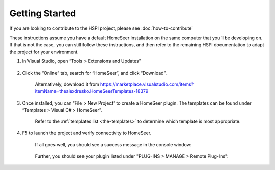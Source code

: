 Getting Started
###############

If you are looking to contribute to the HSPI project, please see :doc:`how-to-contribute`

These instructions assume you have a default HomeSeer installation on the same computer that you’ll be developing on. If that is not the case, you can still follow these instructions, and then refer to the remaining HSPI documentation to adapt the project for your environment. 

1. In Visual Studio, open “Tools > Extensions and Updates”

    .. figure:: _static/tools-extensions-and-updates.png

#. Click the “Online” tab, search for “HomeSeer”, and click “Download”. 

    .. figure:: _static/extensions-and-updates-search.png

    Alternatively, download it from https://marketplace.visualstudio.com/items?itemName=thealexdresko.HomeSeerTemplates-18379

#. Once installed, you can “File > New Project” to create a HomeSeer plugin. The templates can be found under “Templates > Visual C# > HomeSeer”. 
 
    .. figure:: _static/file-new-project.png

    Refer to the :ref:`templates list <the-templates>` to determine which template is most appropriate.  

#. F5 to launch the project and verify connectivity to HomeSeer. 

    If all goes well, you should see a success message in the console window:

    .. figure:: _static/connection-success.png

    Further, you should see your plugin listed under "PLUG-INS > MANAGE > Remote Plug-Ins":

    .. figure:: _static/remote-plugin-connected.png
